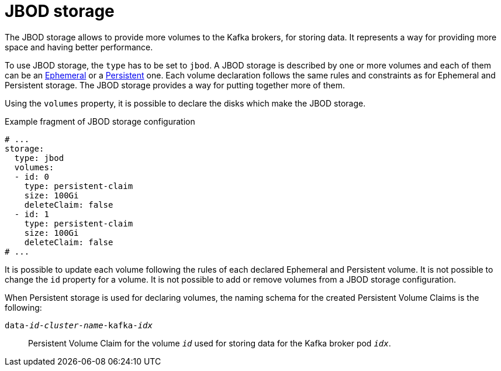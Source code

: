 // Module included in the following assemblies:
//
// assembly-storage.adoc

[id='ref-jbod-storage-{context}']
= JBOD storage

The JBOD storage allows to provide more volumes to the Kafka brokers, for storing data.
It represents a way for providing more space and having better performance.

To use JBOD storage, the `type` has to be set to `jbod`.
A JBOD storage is described by one or more volumes and each of them can be an xref:ref-ephemeral-storage-{context}[Ephemeral] or a xref:ref-persistent-storage-{context}[Persistent] one.
Each volume declaration follows the same rules and constraints as for Ephemeral and Persistent storage.
The JBOD storage provides a way for putting together more of them.

Using the `volumes` property, it is possible to declare the disks which make the JBOD storage.

.Example fragment of JBOD storage configuration
[source,yaml]
----
# ...
storage:
  type: jbod
  volumes:
  - id: 0
    type: persistent-claim
    size: 100Gi
    deleteClaim: false
  - id: 1
    type: persistent-claim
    size: 100Gi
    deleteClaim: false
# ...
----

It is possible to update each volume following the rules of each declared Ephemeral and Persistent volume.
It is not possible to change the `id` property for a volume.
It is not possible to add or remove volumes from a JBOD storage configuration.

When Persistent storage is used for declaring volumes, the naming schema for the created Persistent Volume Claims is the following:

`data-_id_-_cluster-name_-kafka-_idx_`::
Persistent Volume Claim for the volume `_id_` used for storing data for the Kafka broker pod `_idx_`.
